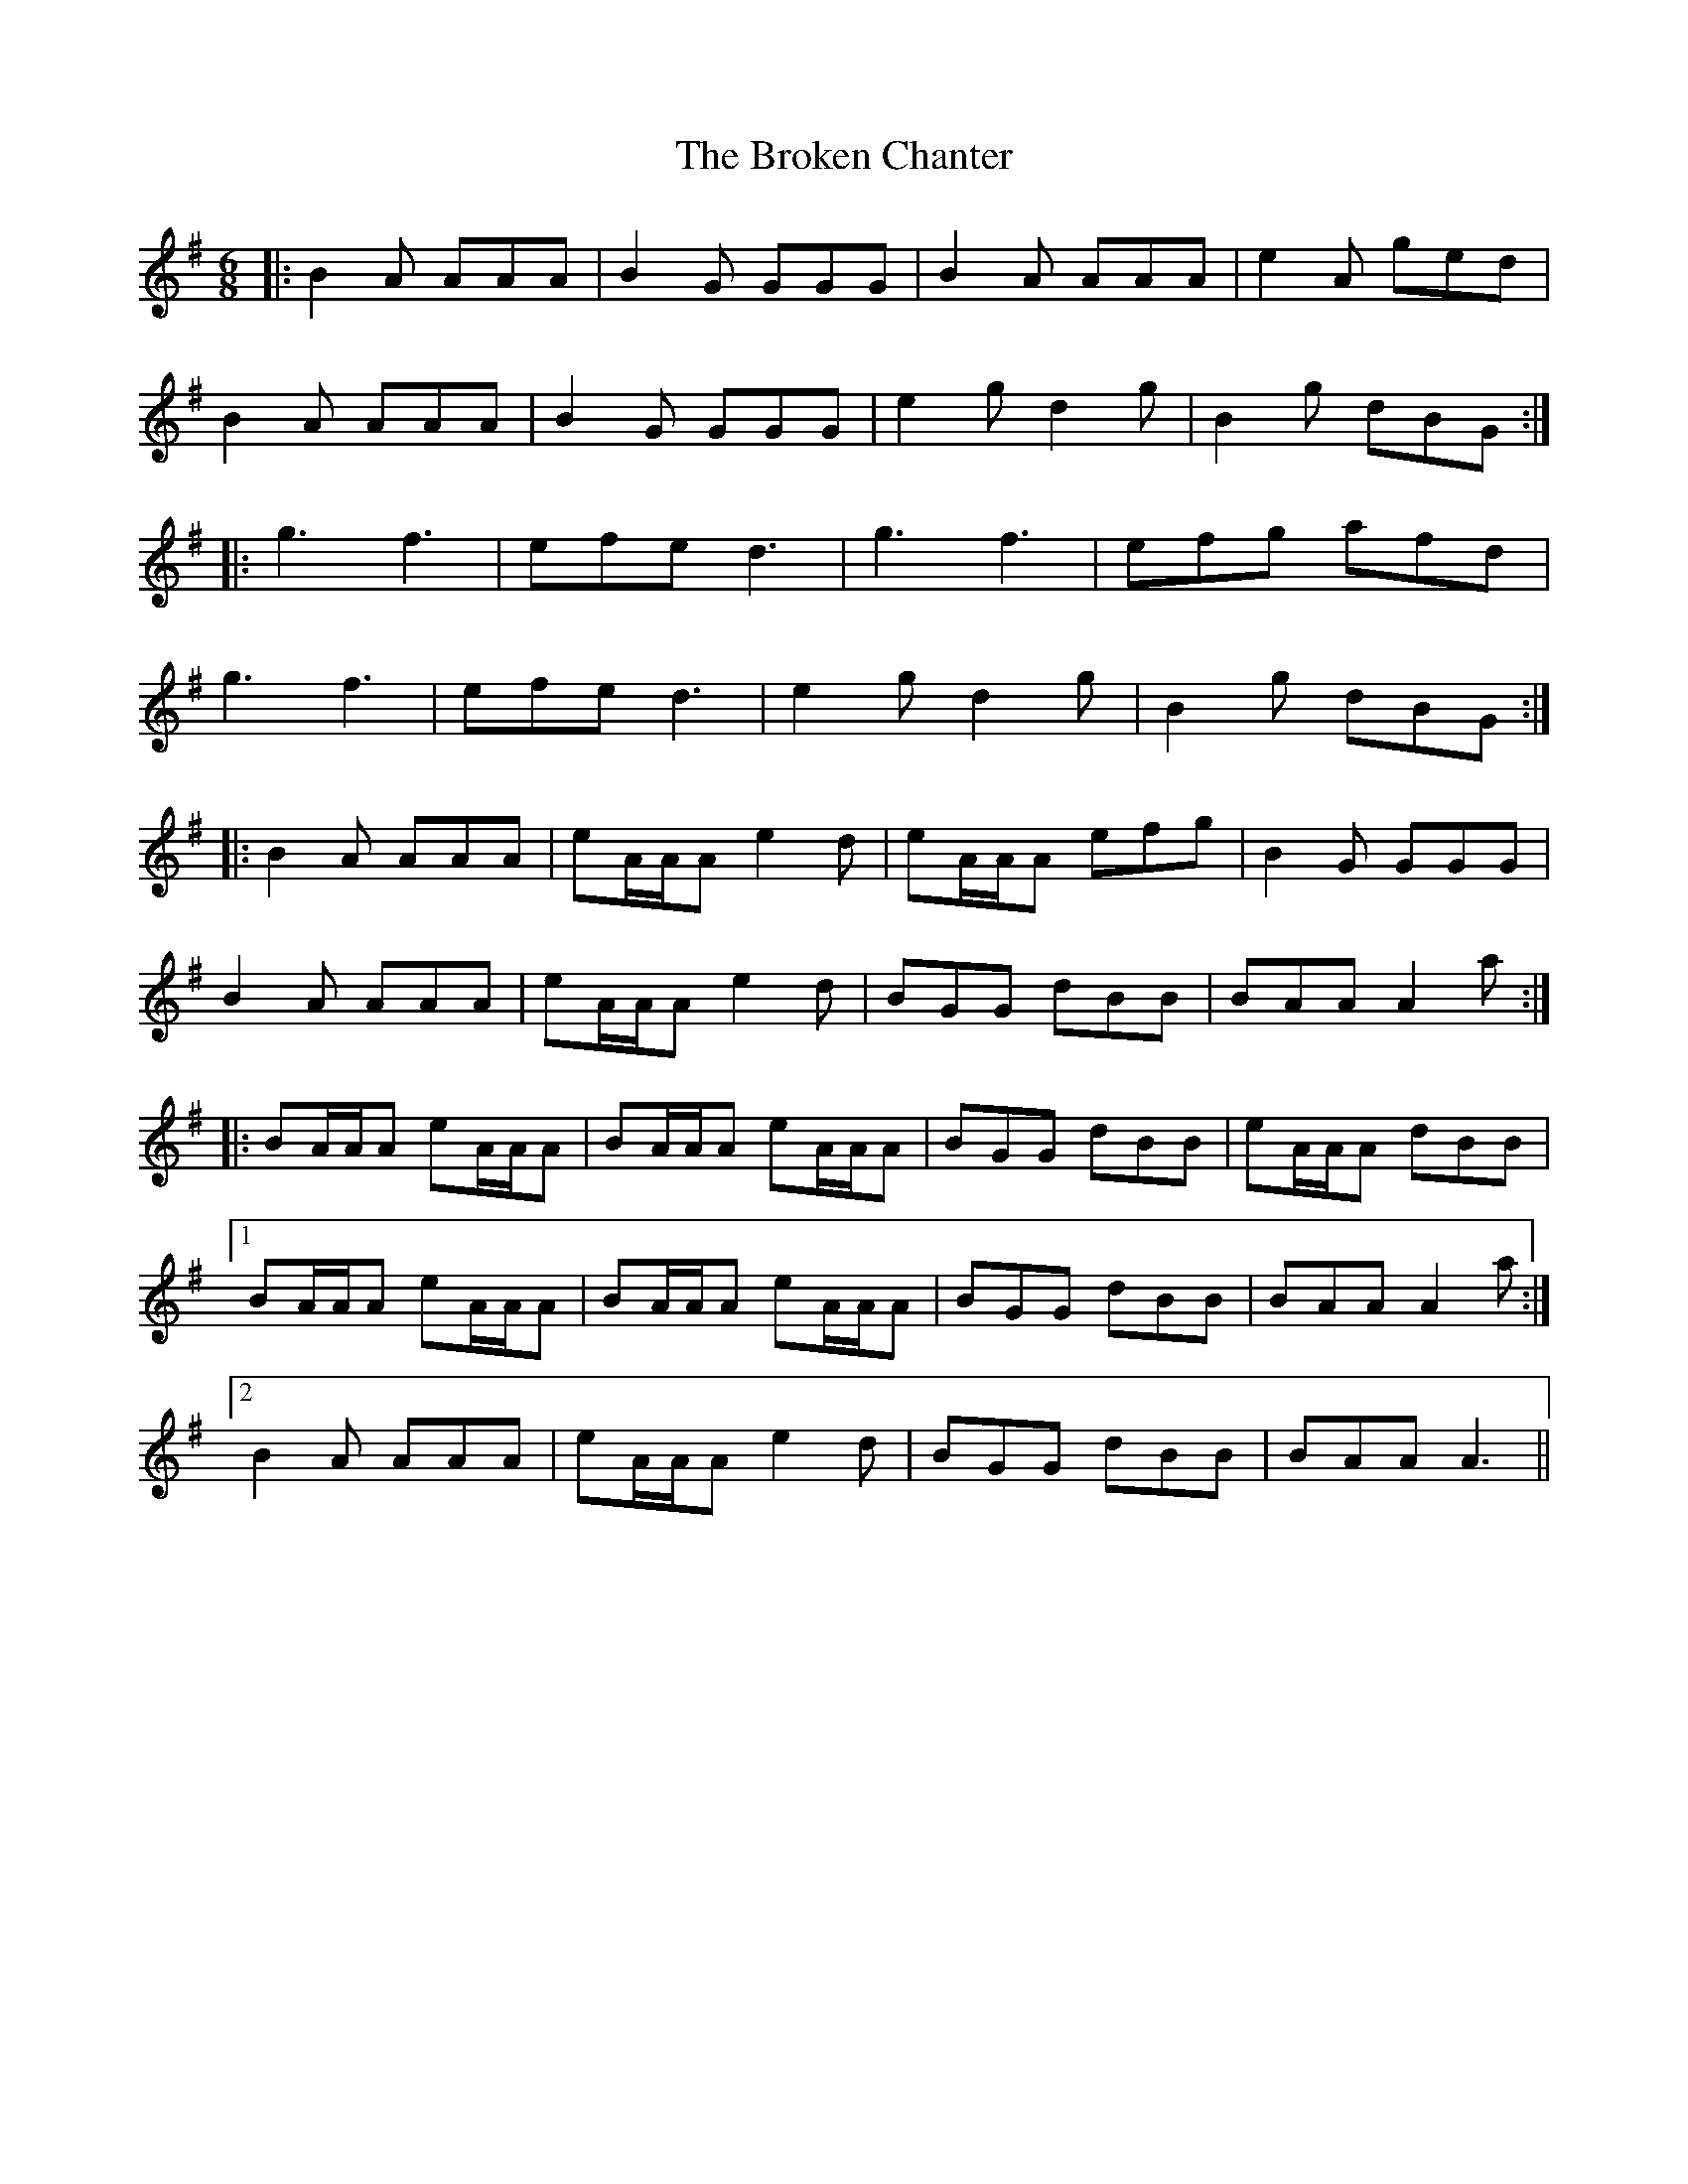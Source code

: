 X: 5230
T: Broken Chanter, The
R: jig
M: 6/8
K: Adorian
|:B2A AAA|B2G GGG|B2A AAA|e2A ged|
B2A AAA|B2G GGG|e2g d2g|B2g dBG:|
|:g3 f3|efe d3|g3 f3|efg afd|
g3 f3|efe d3|e2g d2g|B2g dBG:|
|:B2A AAA|eA/A/A e2d|eA/A/A efg|B2G GGG|
B2A AAA|eA/A/A e2d|BGG dBB|BAA A2a:|
|:BA/A/A eA/A/A|BA/A/A eA/A/A|BGG dBB|eA/A/A dBB|
[1BA/A/A eA/A/A|BA/A/A eA/A/A|BGG dBB|BAA A2a:|
[2B2A AAA|eA/A/A e2d|BGG dBB|BAA A3||

